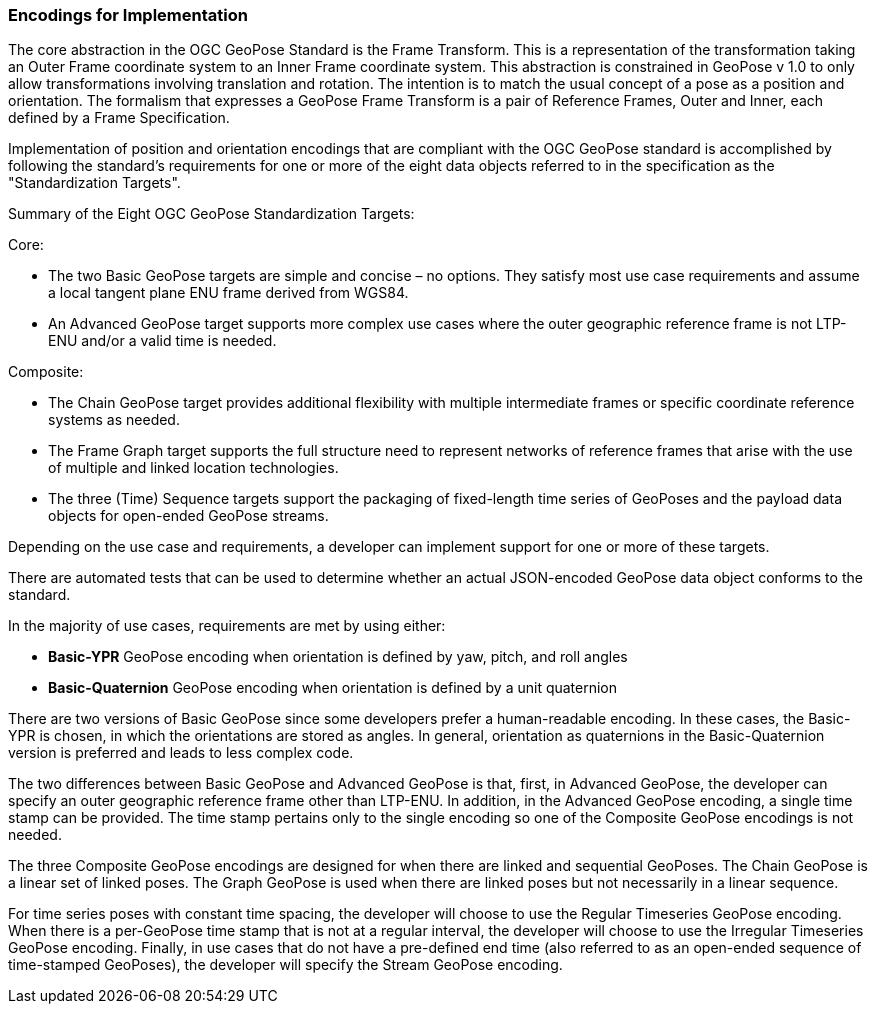 [[rg-standardization-targets-section]]
=== Encodings for Implementation

The core abstraction in the OGC GeoPose Standard is the Frame Transform. This is a representation of the transformation taking an Outer Frame coordinate system to an Inner Frame coordinate system. This abstraction is constrained in GeoPose v 1.0 to only allow transformations involving translation and rotation. The intention is to match the usual concept of a pose as a position and orientation. The formalism that expresses a GeoPose Frame Transform is a pair of Reference Frames, Outer and Inner, each defined by a Frame Specification.

Implementation of position and orientation encodings that are compliant with the OGC GeoPose standard is accomplished by following the standard's requirements for one or more of the eight data objects referred to in the specification as the "Standardization Targets".

.Summary of the Eight OGC GeoPose Standardization Targets:

Core:

* The two Basic GeoPose targets are simple and concise – no options. They satisfy most use case requirements and assume a local tangent plane ENU frame derived from WGS84.
* An Advanced GeoPose target supports more complex use cases where the outer geographic reference frame is not LTP-ENU and/or a valid time is needed.

Composite:

* The Chain GeoPose target provides additional flexibility with multiple intermediate frames or specific coordinate reference systems as needed.
* The Frame Graph target supports the full structure need to represent networks of reference frames that arise with the use of multiple and linked location technologies.
* The three (Time) Sequence targets support the packaging of fixed-length time series of GeoPoses and the payload data objects for open-ended GeoPose streams.

Depending on the use case and requirements, a developer can implement support for one or more of these targets.

There are automated tests that can be used to determine whether an actual JSON-encoded GeoPose data object conforms to the standard.

In the majority of use cases, requirements are met by using either:

* *Basic-YPR* GeoPose encoding when orientation is defined by yaw, pitch, and roll angles

* *Basic-Quaternion* GeoPose encoding when orientation is defined by a unit quaternion

There are two versions of Basic GeoPose since some developers prefer a human-readable encoding. In these cases, the Basic-YPR is chosen, in which the orientations are stored as angles. In general, orientation as quaternions in the Basic-Quaternion version is preferred and leads to less complex code.

The two differences between Basic GeoPose and Advanced GeoPose is that, first, in Advanced GeoPose, the developer can specify an outer geographic reference frame other than LTP-ENU. In addition, in the Advanced GeoPose encoding, a single time stamp can be provided. The time stamp pertains only to the single encoding so one of the Composite GeoPose encodings is not needed.

The three Composite GeoPose encodings are designed for when there are linked and sequential GeoPoses. The Chain GeoPose is a linear set of linked poses. The Graph GeoPose is used when there are linked poses but not necessarily in a linear sequence.

For time series poses with constant time spacing, the developer will choose to use the Regular Timeseries GeoPose encoding. When there is a per-GeoPose time stamp that is not at a regular interval, the developer will choose to use the Irregular Timeseries GeoPose encoding. Finally, in use cases that do not have a pre-defined end time (also referred to as an open-ended sequence of time-stamped GeoPoses), the developer will specify the Stream GeoPose encoding.
